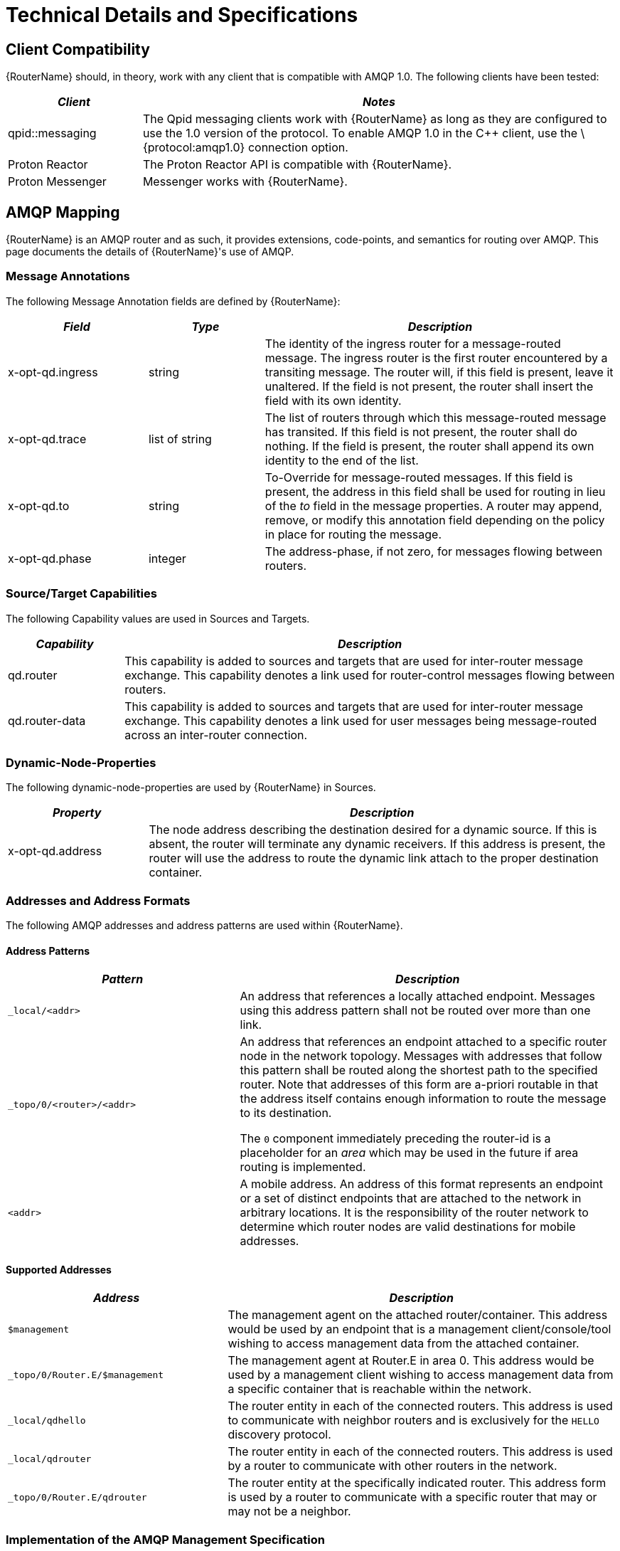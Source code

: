 ////
Licensed to the Apache Software Foundation (ASF) under one
or more contributor license agreements.  See the NOTICE file
distributed with this work for additional information
regarding copyright ownership.  The ASF licenses this file
to you under the Apache License, Version 2.0 (the
"License"); you may not use this file except in compliance
with the License.  You may obtain a copy of the License at

  http://www.apache.org/licenses/LICENSE-2.0

Unless required by applicable law or agreed to in writing,
software distributed under the License is distributed on an
"AS IS" BASIS, WITHOUT WARRANTIES OR CONDITIONS OF ANY
KIND, either express or implied.  See the License for the
specific language governing permissions and limitations
under the License
////

[[technical_details_specifications]]
= Technical Details and Specifications

[[client_compatibility]]
== Client Compatibility

{RouterName} should, in theory, work with any client that is
compatible with AMQP 1.0. The following clients have been tested:

[width="100%",cols="22%,78%",options="header",]
|=======================================================================
|_Client_ |_Notes_
|qpid::messaging |The Qpid messaging clients work with {RouterName}
as long as they are configured to use the 1.0 version of the protocol.
To enable AMQP 1.0 in the C++ client, use the \{protocol:amqp1.0}
connection option.

|Proton Reactor |The Proton Reactor API is compatible with {RouterName}.

|Proton Messenger |Messenger works with {RouterName}.
|=======================================================================

[[amqp_mapping]]
== AMQP Mapping

{RouterName} is an AMQP router and as such, it provides extensions,
code-points, and semantics for routing over AMQP. This page documents the
details of {RouterName}'s use of AMQP.

[[message_annotations]]
=== Message Annotations

The following Message Annotation fields are defined by {RouterName}:

[width="100%",cols="23%,19%,58%",options="header",]
|=======================================================================
|_Field_ |_Type_ |_Description_
|x-opt-qd.ingress |string |The identity of the ingress router for a
message-routed message. The ingress router is the first router
encountered by a transiting message. The router will, if this field is
present, leave it unaltered. If the field is not present, the router
shall insert the field with its own identity.

|x-opt-qd.trace |list of string |The list of routers through which this
message-routed message has transited. If this field is not present, the
router shall do nothing. If the field is present, the router shall
append its own identity to the end of the list.

|x-opt-qd.to |string |To-Override for message-routed messages. If this
field is present, the address in this field shall be used for routing in
lieu of the _to_ field in the message properties. A router may append,
remove, or modify this annotation field depending on the policy in place
for routing the message.

|x-opt-qd.phase |integer |The address-phase, if not zero, for messages
flowing between routers.
|=======================================================================

[[sourcetarget_capabilities]]
=== Source/Target Capabilities

The following Capability values are used in Sources and Targets.

[width="100%",cols="19%,81%",options="header",]
|=======================================================================
|_Capability_ |_Description_
|qd.router |This capability is added to sources and targets that are
used for inter-router message exchange. This capability denotes a link
used for router-control messages flowing between routers.

|qd.router-data |This capability is added to sources and targets that
are used for inter-router message exchange. This capability denotes a
link used for user messages being message-routed across an inter-router
connection.
|=======================================================================

[[dynamic_node_properties]]
=== Dynamic-Node-Properties

The following dynamic-node-properties are used by {RouterName} in Sources.

[width="100%",cols="23%,77%",options="header",]
|=======================================================================
|_Property_ |_Description_
|x-opt-qd.address |The node address describing the destination desired
for a dynamic source. If this is absent, the router will terminate any
dynamic receivers. If this address is present, the router will use the
address to route the dynamic link attach to the proper destination
container.
|=======================================================================

[[addresses_and_address_formats]]
=== Addresses and Address Formats

The following AMQP addresses and address patterns are used within
{RouterName}.

[[address_patterns]]
==== Address Patterns

[width="100%",cols="38%,62%",options="header",]
|=======================================================================
|_Pattern_ |_Description_
|`_local/<addr>` |An address that references a locally attached endpoint.
Messages using this address pattern shall not be routed over more than
one link.

|`_topo/0/<router>/<addr>` |
An address that references an endpoint attached to a specific router
node in the network topology. Messages with addresses that follow this
pattern shall be routed along the shortest path to the specified router.
Note that addresses of this form are a-priori routable in that the
address itself contains enough information to route the message to its
destination.

The `0` component immediately preceding the router-id is a placeholder
for an _area_ which may be used in the future if area routing is
implemented.

|`<addr>` |A mobile address. An address of this format represents an
endpoint or a set of distinct endpoints that are attached to the network
in arbitrary locations. It is the responsibility of the router network
to determine which router nodes are valid destinations for mobile
addresses.
|=======================================================================

[[supported_addresses]]
==== Supported Addresses

[width="100%",cols="36%,64%",options="header",]
|=======================================================================
|_Address_ |_Description_
|`$management` |The management agent on the attached router/container.
This address would be used by an endpoint that is a management
client/console/tool wishing to access management data from the attached
container.

|`_topo/0/Router.E/$management` |The management agent at Router.E in area
0. This address would be used by a management client wishing to access
management data from a specific container that is reachable within the
network.

|`_local/qdhello` |The router entity in each of the connected routers.
This address is used to communicate with neighbor routers and is
exclusively for the `HELLO` discovery protocol.

|`_local/qdrouter` |The router entity in each of the connected routers.
This address is used by a router to communicate with other routers in
the network.

|`_topo/0/Router.E/qdrouter` |The router entity at the specifically
indicated router. This address form is used by a router to communicate
with a specific router that may or may not be a neighbor.
|=======================================================================

[[implementation_of_the_amqp_management_specification]]
=== Implementation of the AMQP Management Specification

{RouterName} is manageable remotely via AMQP. It is compliant with the
emerging AMQP Management specification (draft 9).

Differences from the specification:

*  The `name` attribute is not required when an entity is created. If
   not supplied it will be set to the same value as the system-generated
   "identity" attribute. Otherwise it is treated as per the standard.
   
*  The `REGISTER` and `DEREGISTER` operations are not implemented. The router
   automatically discovers peer routers via the router network and makes
   their management addresses available via the standard `GET-MGMT-NODES`
   operation.

